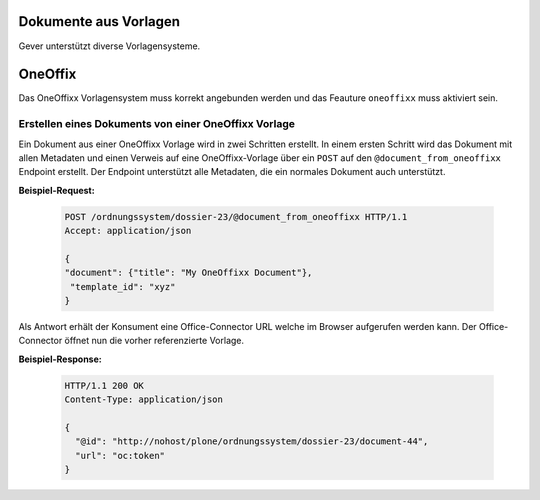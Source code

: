 Dokumente aus Vorlagen
======================

Gever unterstützt diverse Vorlagensysteme.

OneOffix
========

Das OneOffixx Vorlagensystem muss korrekt angebunden werden und das Feauture ``oneoffixx`` muss aktiviert sein.

Erstellen eines Dokuments von einer OneOffixx Vorlage
-----------------------------------------------------

Ein Dokument aus einer OneOffixx Vorlage wird in zwei Schritten erstellt. In einem ersten Schritt wird das Dokument mit allen Metadaten und einen Verweis auf eine OneOffixx-Vorlage über ein ``POST`` auf den ``@document_from_oneoffixx`` Endpoint erstellt. Der Endpoint unterstützt alle Metadaten, die ein normales Dokument auch unterstützt.

**Beispiel-Request:**

  .. sourcecode:: http

    POST /ordnungssystem/dossier-23/@document_from_oneoffixx HTTP/1.1
    Accept: application/json

    {
    "document": {"title": "My OneOffixx Document"},
     "template_id": "xyz"
    }


Als Antwort erhält der Konsument eine Office-Connector URL welche im Browser aufgerufen werden kann. Der Office-Connector öffnet nun die vorher referenzierte Vorlage.

**Beispiel-Response:**

   .. sourcecode:: http

      HTTP/1.1 200 OK
      Content-Type: application/json

      {
        "@id": "http://nohost/plone/ordnungssystem/dossier-23/document-44",
        "url": "oc:token"
      }
